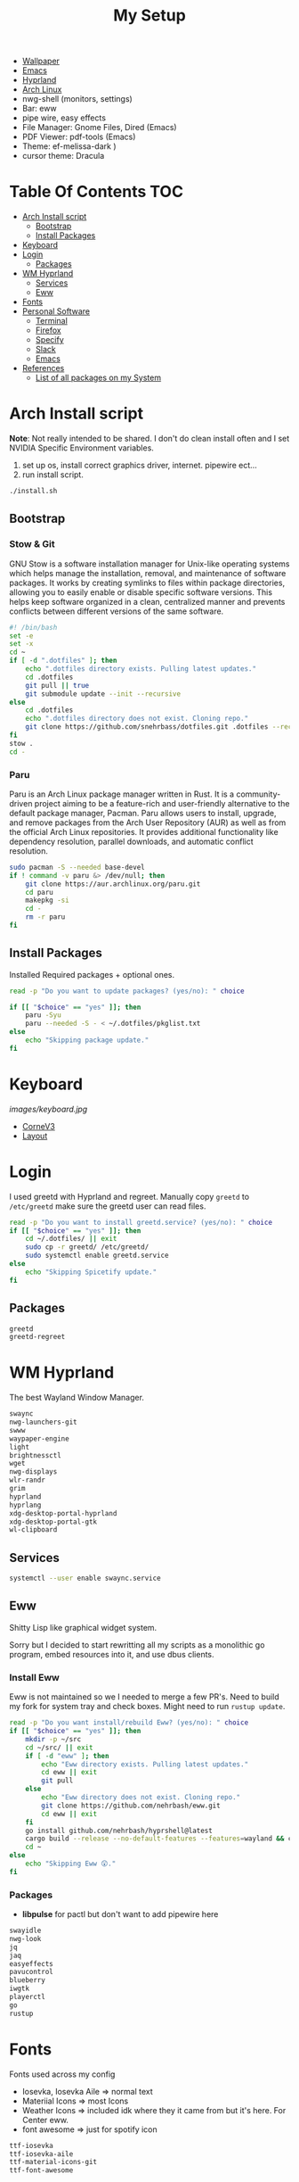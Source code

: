 #+TITLE:My Setup
- [[https://pixabay.com/vectors/mountains-panorama-forest-mountain-1412683/?download][Wallpaper]]
- [[file:Emacs.org::+TITLE:Emacs Configuration][Emacs]]
- [[https://github.com/hyprwm/Hyprland][Hyprland]]
- [[https://archlinux.org/][Arch Linux]]
- nwg-shell (monitors, settings)
- Bar: eww
- pipe wire, easy effects
- File Manager: Gnome Files, Dired (Emacs)
- PDF Viewer: pdf-tools (Emacs)
- Theme: ef-melissa-dark )
- cursor theme: Dracula


* Table Of Contents :TOC:
- [[#arch-install-script][Arch Install script]]
  - [[#bootstrap][Bootstrap]]
  - [[#install-packages][Install Packages]]
- [[#keyboard][Keyboard]]
- [[#login][Login]]
  - [[#packages][Packages]]
- [[#wm-hyprland][WM Hyprland]]
  - [[#services][Services]]
  - [[#eww][Eww]]
- [[#fonts][Fonts]]
- [[#personal-software][Personal Software]]
  - [[#terminal][Terminal]]
  - [[#firefox][Firefox]]
  - [[#specify][Specify]]
  - [[#slack][Slack]]
  - [[#emacs][Emacs]]
- [[#references][References]]
  - [[#list-of-all-packages-on-my-system][List of all packages on my System]]

* Arch Install script

  *Note*: Not really intended to be shared. I don't do clean install often and I set NVIDIA Specific Environment variables.
  
  1. set up os, install correct graphics driver, internet. pipewire ect...
  2. run install script.

#+begin_src sh :tangle no
./install.sh
#+end_src

** Bootstrap
   
*** Stow & Git

	GNU Stow is a software installation manager for Unix-like operating systems which helps manage the installation, removal, and maintenance of software packages. It works by creating symlinks to files within package directories, allowing you to easily enable or disable specific software versions. This helps keep software organized in a clean, centralized manner and prevents conflicts between different versions of the same software.


#+begin_src sh :tangle install.sh
#! /bin/bash
set -e
set -x
cd ~
if [ -d ".dotfiles" ]; then
    echo ".dotfiles directory exists. Pulling latest updates."
    cd .dotfiles
    git pull || true
    git submodule update --init --recursive
else
	cd .dotfiles
    echo ".dotfiles directory does not exist. Cloning repo."
    git clone https://github.com/snehrbass/dotfiles.git .dotfiles --recurse-submodules
fi
stow .
cd -
#+end_src
		
*** Paru
	
	Paru is an Arch Linux package manager written in Rust. It is a community-driven project aiming to be a feature-rich and user-friendly alternative to the default package manager, Pacman. Paru allows users to install, upgrade, and remove packages from the Arch User Repository (AUR) as well as from the official Arch Linux repositories. It provides additional functionality like dependency resolution, parallel downloads, and automatic conflict resolution.

#+begin_src sh :tangle install.sh
sudo pacman -S --needed base-devel
if ! command -v paru &> /dev/null; then
    git clone https://aur.archlinux.org/paru.git
    cd paru
    makepkg -si
    cd -
    rm -r paru
fi
#+end_src

** Install Packages

   Installed Required packages + optional ones.

#+begin_src sh :tangle install.sh
read -p "Do you want to update packages? (yes/no): " choice

if [[ "$choice" == "yes" ]]; then
	paru -Syu
    paru --needed -S - < ~/.dotfiles/pkglist.txt
else
    echo "Skipping package update."
fi
#+end_src

* Keyboard

[[images/keyboard.jpg]]

  - [[Https://boardsource.xyz/store/5ecc0f81eee64242946c988f][CorneV3]]
  - [[https://github.com/manna-harbour/miryoku][Layout]]

* Login

  I used greetd with Hyprland and regreet. Manually copy =greetd= to =/etc/greetd= make sure the greetd user can read files.

#+begin_src sh :tangle install.sh
read -p "Do you want to install greetd.service? (yes/no): " choice
if [[ "$choice" == "yes" ]]; then
	cd ~/.dotfiles/ || exit
	sudo cp -r greetd/ /etc/greetd/ 
	sudo systemctl enable greetd.service
else
    echo "Skipping Spicetify update."
fi
#+end_src
  
** Packages

   #+begin_src txt :tangle pkglist.txt :padline no
greetd
greetd-regreet
#+end_src

* WM Hyprland

  The best Wayland Window Manager.
	
#+begin_src txt :tangle pkglist.txt :padline no
swaync
nwg-launchers-git
swww
waypaper-engine
light
brightnessctl
wget
nwg-displays
wlr-randr
grim
hyprland
hyprlang
xdg-desktop-portal-hyprland
xdg-desktop-portal-gtk
wl-clipboard
#+end_src

** Services

#+begin_src sh :tangle install.sh
systemctl --user enable swaync.service
#+end_src

** Eww

  Shitty Lisp like graphical widget system.
  
  Sorry but I decided to start rewritting all my scripts as a monolithic go program, embed resources into it, and  use dbus clients. 

*** Install Eww

	Eww is not maintained so we I needed to merge a few PR's. Need to build my fork for system tray and check boxes. Might need to run =rustup update=.

#+begin_src sh :tangle install.sh
read -p "Do you want install/rebuild Eww? (yes/no): " choice
if [[ "$choice" == "yes" ]]; then
    mkdir -p ~/src
    cd ~/src/ || exit
    if [ -d "eww" ]; then
        echo "Eww directory exists. Pulling latest updates."
        cd eww || exit
        git pull
    else
        echo "Eww directory does not exist. Cloning repo."
        git clone https://github.com/nehrbash/eww.git
        cd eww || exit
    fi
	go install github.com/nehrbash/hyprshell@latest
    cargo build --release --no-default-features --features=wayland && cargo build --release --no-default-features --features=wayland
    cd ~
else
    echo "Skipping Eww 😲."
fi
#+end_src
	
*** Packages

	- *libpulse* for pactl but don't want to add  pipewire here 
	
#+begin_src txt :tangle pkglist.txt :padline no
swayidle
nwg-look
jq
jaq
easyeffects
pavucontrol
blueberry
iwgtk
playerctl
go
rustup
#+end_src

* Fonts

  Fonts used across my config 
   - Iosevka, Iosevka Aile => normal text
   - Materiial Icons => most Icons 
   - Weather Icons => included idk where they it came from but it's here. For Center eww.
   - font awesome => just for spotify icon

#+begin_src txt :tangle pkglist.txt :padline no
ttf-iosevka
ttf-iosevka-aile
ttf-material-icons-git
ttf-font-awesome
#+end_src

* Personal Software

   Packages On my system and there configuration.

#+begin_src txt :tangle pkglist.txt :padline no
vlc
downgrade
android-messages-desktop-bin
firefox-bin
slack-desktop
#+end_src

** Terminal

   I like a simple zsh prompt. set shell to zsh

#+begin_src sh :tangle install.sh
if [[ "$SHELL" == *"/zsh" ]]; then
    echo "The current shell is already zsh. Skipping shell change."
else
    read -p "Do you want to change the shell to zsh? (yes/no): " choice

    if [[ "$choice" == "yes" ]]; then
        chsh -s $(which zsh)
        echo "Shell changed to zsh."
    else
        echo "Skipping shell change."
    fi
fi
#+end_src

*** Terminal Packages
	
#+begin_src txt :tangle pkglist.txt :padline no
alacritty
zsh
zsh-autosuggestions
zsh-completions
zsh-history-substring-search
zsh-syntax-highlighting
exa
#+end_src

** Firefox

Get the active profile from profiles.ini and symlink chrome folder into place. Required extentions are installed via my firefox account after login.
1. go to ~about:config~ and set ~toolkit.legacyUserProfileCustomizations.stylesheets~ to true.
2. restart firefox fully.

3. import sidebery data and customize bar to remove refresh buttons.
4. set font to Product Sans

#+begin_src sh :tangle install.sh
read -p "Do you want to update Firefox CSS? (yes/no): " choice

if [[ "$choice" == "yes" ]]; then
	PROFILE=$(awk -F= -v section="$install_section" '$1 == "Default" && found {print $2; exit} $1 == section {found=1}' ~/.mozilla/firefox/profiles.ini)
	# Create the symlink
	ln -sfn ~/.dotfiles/.config/chrome/ ~/.mozilla/firefox/${PROFILE}/
else
    echo "Skipping Firefox CSS update."
fi
#+end_src

*** Extentions
   - Sidebery
   - Infintiy New Tabs
   - Gruvbox Dark Theme
   - Ad blocker
   - password manager

** Specify

#+begin_src txt :tangle pkglist.txt :padline no
spicetify-cli
spicetify-themes-git
spotify-launcher
sptlrx-bin
cava
#+end_src

#+begin_src sh :tangle install.sh
read -p "Do you want to update Spicetify? (yes/no): " choice
if [[ "$choice" == "yes" ]]; then
	spicetify config current_theme Onepunch color_scheme light
	spicetify restore backup
	spicetify backup
	spicetify apply
else
    echo "Skipping Spicetify update."
fi
#+end_src

** Slack
   
   Set the theme to dark and paste values.

#+begin_src :tangle no
#3C3836,#1A0404,#3C3836,#D5C4A1,#665C54,#EBDBB2,#FB4934,#D5C4A1,#D5C4A1,#282828
#+end_src

** Emacs

   My Emacs config can be found in [[file:Emacs.org][Here]]. I clone =emacs-git= (GNU Emacs 30.0.50) then modify the =PKGBUILD= for wayland and such then I build it with =makepkg -si=. will probably work mostly fine with version 29.
   
   Building takes a sec and and also run =M-x package-upgrade-all= to finish installing stuff.

#+begin_src sh :tangle install.sh
read -p "Do you want install/rebuild Emacs? (yes/no): " choice
if [[ "$choice" == "yes" ]]; then
    mkdir -p ~/src
    cd ~/src/ || exit
    if [ -d "emacs-git" ]; then
        echo "Emacs-git directory exists. Pulling latest updates."
        cd emacs-git || exit
        git pull || true
    else
        echo "Emacs-git directory does not exist. Cloning repo."
        git clone https://aur.archlinux.org/emacs-git.git
        cd emacs-git || exit
    fi
	git reset --hard HEAD
    git apply < ~/.dotfiles/emacs_build.patch && makepkg -si
    cd ~ || exit
else
    echo "Skipping Emacs 😞."
fi
#+end_src

#+begin_src txt :tangle pkglist.txt :padline no
emacs-lsp-booster-git
aspell
aspell-en
hspell
nuspell
libvoikko
ripgrep
isync
enchant
texlive
bash-language-server
curl
shellcheck
rust-analyzer
sshfs
#+end_src

* References
- https://github.com/fufexan/dotfiles
- https://github.com/Axarva/dotfiles-2.0
- https://github.com/saimoomedits/eww-widgets
** List of all packages on my System

   All installed packages on my system.

#+begin_src sh :tangle no :results output file :file full-pkg-list.txt
paru -Qqen
#+end_src

#+RESULTS:
[[file:full-pkg-list.txt]]
